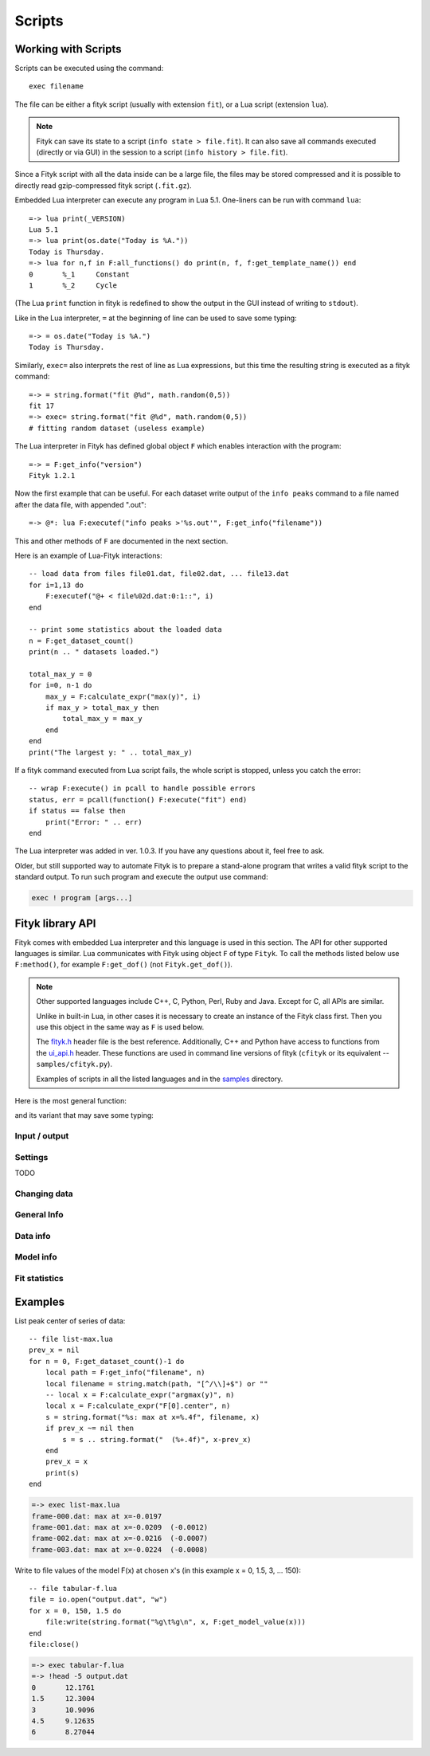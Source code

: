
Scripts
#######

Working with Scripts
====================

Scripts can be executed using the command::

    exec filename

The file can be either a fityk script (usually with extension ``fit``),
or a Lua script (extension ``lua``).

.. note::

    Fityk can save its state to a script (``info state > file.fit``).
    It can also save all commands executed (directly or via GUI) in the session
    to a script (``info history > file.fit``).

Since a Fityk script with all the data inside can be a large file,
the files may be stored compressed and it is possible to directly read
gzip-compressed fityk script (``.fit.gz``).

Embedded Lua interpreter can execute any program in Lua 5.1.
One-liners can be run with command ``lua``::

    =-> lua print(_VERSION)
    Lua 5.1
    =-> lua print(os.date("Today is %A."))
    Today is Thursday.
    =-> lua for n,f in F:all_functions() do print(n, f, f:get_template_name()) end
    0       %_1     Constant
    1       %_2     Cycle

(The Lua ``print`` function in fityk is redefined to show the output
in the GUI instead of writing to ``stdout``).

Like in the Lua interpreter, ``=`` at the beginning of line can be used
to save some typing::

    =-> = os.date("Today is %A.")
    Today is Thursday.

Similarly, ``exec=`` also interprets the rest of line
as Lua expressions, but this time the resulting string is executed
as a fityk command::

    =-> = string.format("fit @%d", math.random(0,5))
    fit 17
    =-> exec= string.format("fit @%d", math.random(0,5))
    # fitting random dataset (useless example)

The Lua interpreter in Fityk has defined global object ``F`` which
enables interaction with the program::

    =-> = F:get_info("version")
    Fityk 1.2.1

Now the first example that can be useful. For each dataset write output
of the ``info peaks`` command to a file named after the data file,
with appended ".out"::

    =-> @*: lua F:executef("info peaks >'%s.out'", F:get_info("filename"))

This and other methods of ``F`` are documented in the next section.

.. highlight:: lua

Here is an example of Lua-Fityk interactions::

    -- load data from files file01.dat, file02.dat, ... file13.dat
    for i=1,13 do
        F:executef("@+ < file%02d.dat:0:1::", i)
    end

    -- print some statistics about the loaded data
    n = F:get_dataset_count()
    print(n .. " datasets loaded.")

    total_max_y = 0
    for i=0, n-1 do
        max_y = F:calculate_expr("max(y)", i)
        if max_y > total_max_y then
            total_max_y = max_y
        end
    end
    print("The largest y: " .. total_max_y)

If a fityk command executed from Lua script fails, the whole script is
stopped, unless you catch the error::

    -- wrap F:execute() in pcall to handle possible errors
    status, err = pcall(function() F:execute("fit") end)
    if status == false then
        print("Error: " .. err)
    end

The Lua interpreter was added in ver. 1.0.3. If you have any questions
about it, feel free to ask.

Older, but still supported way to automate Fityk is to prepare
a stand-alone program that writes a valid fityk script to the standard output.
To run such program and execute the output use command:

.. code-block:: fityk

    exec ! program [args...]


Fityk library API
=================

Fityk comes with embedded Lua interpreter and this language
is used in this section. The API for other supported languages is similar.
Lua communicates with Fityk using object ``F`` of type ``Fityk``.
To call the methods listed below use ``F:method()``, for example
``F:get_dof()`` (not ``Fityk.get_dof()``).

.. note::

    Other supported languages include C++, C, Python, Perl, Ruby and Java.
    Except for C, all APIs are similar.

    Unlike in built-in Lua, in other cases it is necessary to create
    an instance of the Fityk class first. Then you use this object
    in the same way as ``F`` is used below.

    The `fityk.h`_ header file is the best reference.
    Additionally, C++ and Python have access to functions from
    the `ui_api.h`_ header. These functions are used in command line
    versions of fityk (``cfityk`` or its equivalent -- ``samples/cfityk.py``).

    Examples of scripts in all the listed languages and in the `samples`_
    directory.

.. _fityk.h: https://github.com/wojdyr/fityk/blob/master/src/fityk.h
.. _ui_api.h: https://github.com/wojdyr/fityk/blob/master/src/ui_api.h
.. _samples: https://github.com/wojdyr/fityk/blob/master/samples/

Here is the most general function:

.. method:: Fityk.execute(cmd)

    Executes a fityk command. Example: ``F:execute("fit")``.

and its variant that may save some typing:

.. method:: Fityk.executef(fmt, ...)

    The same as ``F:execute(string.format(fmt, ...))``.
    Example: ``F:executef("@+ < '%s:0:1::'", filename)``.


Input / output
--------------

.. method:: Fityk.input(prompt)

.. method:: Fityk.out(s)


Settings
--------

TODO


Changing data
-------------

.. method:: Fityk.load_data(d, xx, yy, sigmas, title)

.. method:: Fityk.add_point(x, y, sigma [, d])


General Info
------------

.. method:: Fityk.get_info(s [, d])

.. method:: Fityk.calculate_expr(s, [, d])

.. method:: Fityk.get_view_boundary(side)


Data info
---------

.. method:: Fityk.get_dataset_count()

.. method:: Fityk.get_default_dataset()

.. method:: Fityk.get_data([d])

Model info
----------

.. method:: Fityk.get_parameter_count()

.. method:: Fityk.all_parameters()

.. method:: Fityk.all_variables()

.. method:: Fityk.all_functions()

.. method:: Fityk.get_components(d [, fz])

.. method:: Fityk.get_var(func, parameter)

.. method:: Fityk.get_model_value(x [, d])

.. method:: Fityk.get_model_vector(xx [, d])

.. method:: Fityk.get_variable_nr(name)


Fit statistics
--------------

.. method:: Fityk.get_wssr([d])

.. method:: Fityk.get_ssr([d])

.. method:: Fityk.get_rsquared([d])

.. method:: Fityk.get_dof([d])

.. method:: Fityk.get_covariance_matrix([d])


Examples
========

List peak center of series of data::

    -- file list-max.lua
    prev_x = nil
    for n = 0, F:get_dataset_count()-1 do
        local path = F:get_info("filename", n)
        local filename = string.match(path, "[^/\\]+$") or ""
        -- local x = F:calculate_expr("argmax(y)", n)
        local x = F:calculate_expr("F[0].center", n)
        s = string.format("%s: max at x=%.4f", filename, x)
        if prev_x ~= nil then
            s = s .. string.format("  (%+.4f)", x-prev_x)
        end
        prev_x = x
        print(s)
    end

.. code-block:: fityk

    =-> exec list-max.lua
    frame-000.dat: max at x=-0.0197
    frame-001.dat: max at x=-0.0209  (-0.0012)
    frame-002.dat: max at x=-0.0216  (-0.0007)
    frame-003.dat: max at x=-0.0224  (-0.0008)

Write to file values of the model F(x) at chosen x's
(in this example x = 0, 1.5, 3, ... 150)::

    -- file tabular-f.lua
    file = io.open("output.dat", "w")
    for x = 0, 150, 1.5 do
        file:write(string.format("%g\t%g\n", x, F:get_model_value(x)))
    end
    file:close()

.. code-block:: fityk

    =-> exec tabular-f.lua
    =-> !head -5 output.dat
    0       12.1761
    1.5     12.3004
    3       10.9096
    4.5     9.12635
    6       8.27044

